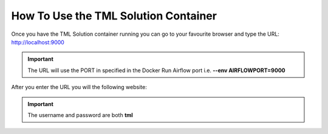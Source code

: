 How To Use the TML Solution Container
====================================

Once you have the TML Solution container running you can go to your favourite browser and type the URL: http://localhost:9000

.. important::
   
   The URL will use the PORT in specified in the Docker Run Airflow port i.e. **--env AIRFLOWPORT=9000**

After you enter the URL you will the following website:

.. figure:: ts1.png

.. important::

   The username and password are both **tml**
